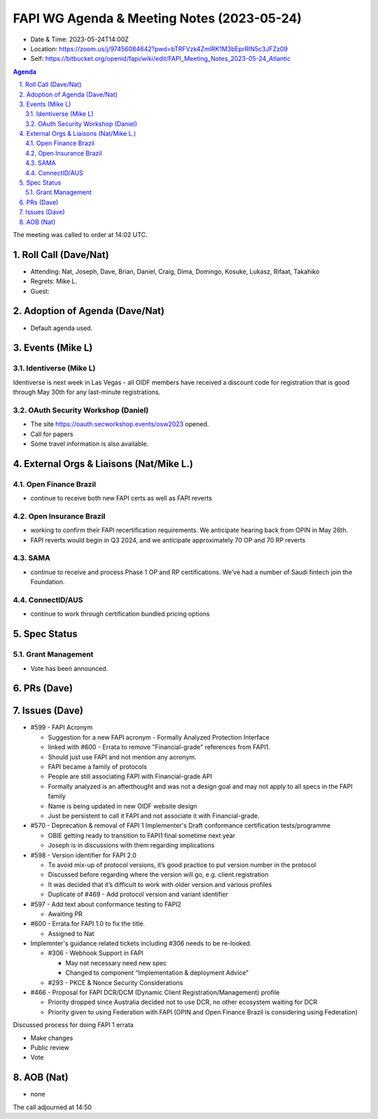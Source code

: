 ============================================
FAPI WG Agenda & Meeting Notes (2023-05-24) 
============================================
* Date & Time: 2023-05-24T14:00Z
* Location: https://zoom.us/j/97456084642?pwd=bTRFVzk4ZmlRK1M3bEprRlN5c3JFZz09
* Self: https://bitbucket.org/openid/fapi/wiki/edit/FAPI_Meeting_Notes_2023-05-24_Atlantic

.. sectnum:: 
   :suffix: .

.. contents:: Agenda

The meeting was called to order at 14:02 UTC. 

Roll Call (Dave/Nat)
======================
* Attending: Nat, Joseph, Dave, Brian, Daniel, Craig, Dima, Domingo, Kosuke, Lukasz, Rifaat, Takahiko
* Regrets: Mike L. 
* Guest: 

Adoption of Agenda (Dave/Nat)
================================
* Default agenda used. 


Events (Mike L)
====================================================
Identiverse (Mike L)
-----------------------
Identiverse is next week in Las Vegas - all OIDF members have received a discount code for registration that is good through May 30th for any last-minute registrations.

OAuth Security Workshop (Daniel)
-------------------------------------
* The site https://oauth.secworkshop.events/osw2023 opened. 
* Call for papers
* Some travel information is also available. 

External Orgs & Liaisons (Nat/Mike L.)
============================================

Open Finance Brazil
---------------------- 
* continue to receive both new FAPI certs as well as FAPI reverts

Open Insurance Brazil 
------------------------------
* working to confirm their FAPI recertification requirements. We anticipate hearing back from OPIN in May 26th. 
* FAPI reverts would begin in Q3 2024, and we anticipate approximately 70 OP and 70 RP reverts

SAMA
---------
* continue to receive and process Phase 1 OP and RP certifications. We’ve had a number of Saudi fintech join the Foundation.

ConnectID/AUS
------------------
* continue to work through certification bundled pricing options

Spec Status
====================
Grant Management 
------------------------
* Vote has been announced. 


PRs (Dave)
===============




Issues (Dave)
==================
* #599 - FAPI Acronym

  * Suggestion for a new FAPI acronym - Formally Analyzed Protection Interface
  * linked with #600 - Errata to remove "Financial-grade" references from FAPI1.
  * Should just use FAPI and not mention any acronym.
  * FAPI became a family of protocols
  * People are still associating FAPI with Financial-grade API
  * Formally analyzed is an afterthought and was not a design goal and may not apply to all specs in the FAPI family
  * Name is being updated in new OIDF website design
  * Just be persistent to call it FAPI  and not associate it with Financial-grade.

* #570 - Deprecation & removal of FAPI 1 Implementer's Draft conformance certification tests/programme

  * OBIE getting ready to transition to FAPI1 final sometime next year
  * Joseph is in discussions with them regarding implications

* #598 - Version identifier for FAPI 2.0

  * To avoid mix-up of protocol versions, it’s good practice to put version number in the protocol
  * Discussed before regarding where the version will go, e.g. client registration
  * It was decided that it’s difficult to work with older version and various profiles
  * Duplicate of #469 - Add protocol version and variant identifier

* #597 - Add text about conformance testing to FAPI2

  * Awaiting PR

* #600 - Errata for FAPI 1.0 to fix the title. 

  * Assigned to Nat

* Implemnter's guidance related tickets including #306 needs to be re-looked. 

  * #306 - Webhook Support in FAPI 

    * May not necessary need new spec
    * Changed to component “Implementation & deployment Advice”
  
  * #293 - PKCE & Nonce Security Considerations

* #466 - Proposal for FAPI DCR/DCM (Dynamic Client Registration/Management) profile

  * Priority dropped since Australia decided not to use DCR, no other ecosystem waiting for DCR
  * Priority given to using Federation with FAPI (OPIN and Open Finance Brazil is considering using Federation)



Discussed process for doing FAPI 1 errata

* Make changes
* Public review
* Vote


AOB (Nat)
=============
* none

The call adjourned at 14:50